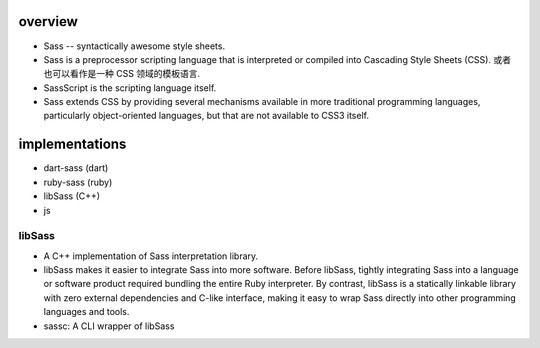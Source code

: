 overview
========

- Sass -- syntactically awesome style sheets.

- Sass is a preprocessor scripting language that is interpreted or compiled
  into Cascading Style Sheets (CSS). 或者也可以看作是一种 CSS 领域的模板语言.

- SassScript is the scripting language itself.

- Sass extends CSS by providing several mechanisms available in more
  traditional programming languages, particularly object-oriented languages,
  but that are not available to CSS3 itself.

implementations
===============
- dart-sass (dart)
 
- ruby-sass (ruby)

- libSass (C++)
 
- js

libSass
-------
- A C++ implementation of Sass interpretation library.

- libSass makes it easier to integrate Sass into more software. Before libSass,
  tightly integrating Sass into a language or software product required
  bundling the entire Ruby interpreter. By contrast, libSass is a statically
  linkable library with zero external dependencies and C-like interface, making
  it easy to wrap Sass directly into other programming languages and tools.

- sassc: A CLI wrapper of libSass
